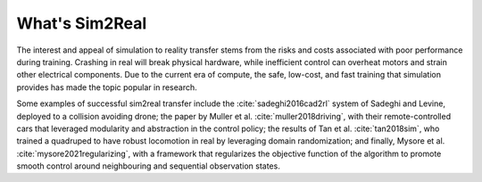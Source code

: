 What's Sim2Real
===============

The interest and appeal of simulation to reality transfer stems from the risks and costs associated with poor performance during training.
Crashing in real will break physical hardware, while inefficient control can overheat motors and strain other electrical components.
Due to the current era of compute, the safe, low-cost, and fast training that simulation provides has made the topic popular in research.


Some examples of successful sim2real transfer include the :cite:`sadeghi2016cad2rl` system of Sadeghi and Levine, deployed
to a collision avoiding drone; the paper by Muller et al. :cite:`muller2018driving`, with their remote-controlled cars that leveraged modularity
and abstraction in the control policy; the results of Tan et al. :cite:`tan2018sim`, who trained a quadruped to have robust locomotion in real
by leveraging domain randomization; and finally, Mysore et al. :cite:`mysore2021regularizing`, with a framework that regularizes the objective
function of the algorithm to promote smooth control around neighbouring and sequential observation states.


.. bibliography::
   :list: enumerated
   :enumtype: upperroman

..
  bibliography::
  :labelprefix: A
  :keyprefix: a-
